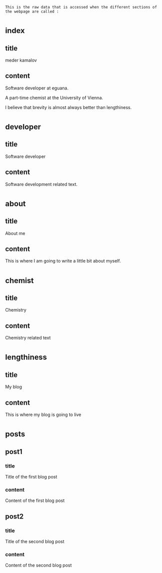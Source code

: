 : This is the raw data that is accessed when the different sections of the webpage are called :
* _index
** title
meder kamalov
** content
Software developer at eguana.

A part-time chemist at the University of Vienna.

I believe that brevity is almost always better than lengthiness.

* _developer
** title
Software developer
** content
Software development related text.
* _about
** title
About me
** content
This is where I am going to write a little bit about myself.
* _chemist
** title
Chemistry
** content
Chemistry related text
* _lengthiness
** title
My blog
** content
This is where my blog is going to live
* _posts
** post1
*** title
Title of the first blog post
*** content
Content of the first blog post
** post2
*** title
Title of the second blog post
*** content
Content of the second blog post

